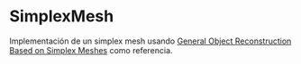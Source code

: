 * SimplexMesh
Implementación de un simplex mesh usando [[https://link.springer.com/article/10.1023/A:1008157432188][General Object Reconstruction Based on Simplex Meshes]] como referencia.
